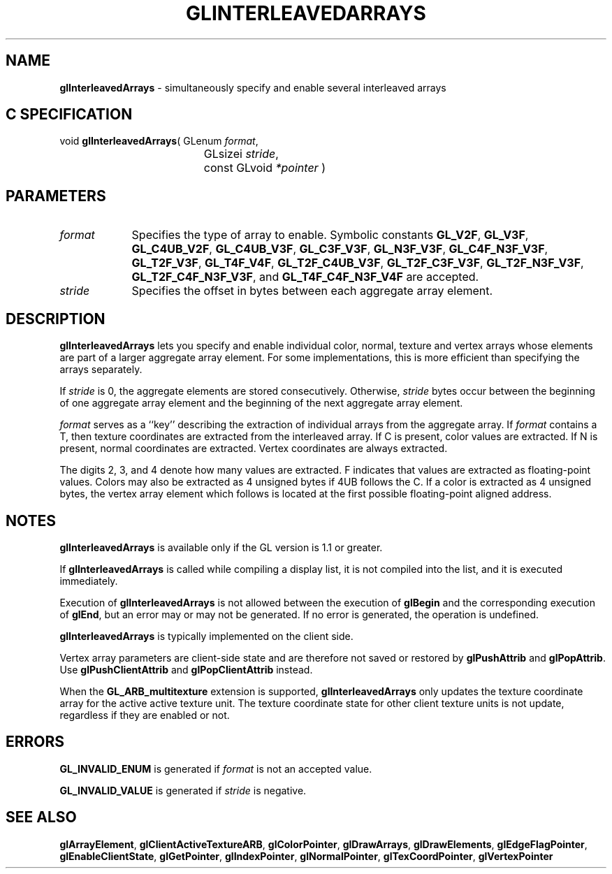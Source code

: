 '\" te  
'\"macro stdmacro
.ds Vn Version 1.2
.ds Dt 24 September 1999
.ds Re Release 1.2.1
.ds Dp May 22 14:45
.ds Dm 6 May 22 14:
.ds Xs 31502     6
.TH GLINTERLEAVEDARRAYS 3G
.SH NAME
.B "glInterleavedArrays
\- simultaneously specify and enable several interleaved arrays

.SH C SPECIFICATION
void \f3glInterleavedArrays\fP(
GLenum \fIformat\fP,
.nf
.ta \w'\f3void \fPglInterleavedArrays( 'u
	GLsizei \fIstride\fP,
	const GLvoid \fI*pointer\fP )
.fi

.SH PARAMETERS
.TP \w'\fIpointer\fP\ \ 'u 
\f2format\fP
Specifies the type of array to enable. Symbolic constants
\%\f3GL_V2F\fP,
\%\f3GL_V3F\fP,
\%\f3GL_C4UB_V2F\fP,
\%\f3GL_C4UB_V3F\fP,
\%\f3GL_C3F_V3F\fP,
\%\f3GL_N3F_V3F\fP,
\%\f3GL_C4F_N3F_V3F\fP,
\%\f3GL_T2F_V3F\fP,
\%\f3GL_T4F_V4F\fP,
\%\f3GL_T2F_C4UB_V3F\fP,
\%\f3GL_T2F_C3F_V3F\fP,
\%\f3GL_T2F_N3F_V3F\fP,
\%\f3GL_T2F_C4F_N3F_V3F\fP,
and
\%\f3GL_T4F_C4F_N3F_V4F\fP
are accepted. 
.TP
\f2stride\fP 
Specifies the offset in bytes between each aggregate array element.
.SH DESCRIPTION
\%\f3glInterleavedArrays\fP lets you specify and enable individual color, 
normal, 
texture and vertex
arrays whose elements are part of a larger aggregate array element.
For some implementations, this is more efficient than specifying the arrays
separately. 
.P
If \f2stride\fP is 0, the aggregate elements are stored consecutively.
Otherwise, \f2stride\fP bytes occur between the beginning of one
aggregate array element and the beginning of the next aggregate array
element.
.P
\f2format\fP serves as a ``key''
describing the extraction of individual arrays from the aggregate array.
If \f2format\fP contains a T, then texture coordinates are 
extracted from the interleaved array.  If C is present, color values
are extracted. If N is present, normal coordinates are extracted.
Vertex coordinates are always extracted.
.P
The digits 2, 3, and 4 denote how many values are extracted.
F indicates that values are extracted as floating-point values.
Colors may also be extracted as 4 unsigned bytes if 4UB follows the
C.  If a color is extracted as 4 unsigned bytes, the vertex 
array element which follows is located at the first possible 
floating-point aligned address.
.SH NOTES
\%\f3glInterleavedArrays\fP is available only if the GL version is 1.1 or greater.
.P
If \%\f3glInterleavedArrays\fP is called while compiling a display list, it is not
compiled into the list, and it is executed immediately.
.P
Execution of \%\f3glInterleavedArrays\fP is not allowed between the execution of
\%\f3glBegin\fP and the corresponding execution of \%\f3glEnd\fP,
but an error may or may not be generated. If no error is generated,
the operation is undefined.
.P
\%\f3glInterleavedArrays\fP is typically implemented on the client side.
.P
Vertex array parameters are client-side state and are therefore not
saved or restored by \%\f3glPushAttrib\fP and \%\f3glPopAttrib\fP.
Use \%\f3glPushClientAttrib\fP and \%\f3glPopClientAttrib\fP instead.
.P
When the \%\f3GL_ARB_multitexture\fP extension is supported, \%\f3glInterleavedArrays\fP
only updates the texture coordinate array for the active active texture
unit. The texture coordinate state for other client texture units is not 
update, regardless if they are enabled or not.
.SH ERRORS
\%\f3GL_INVALID_ENUM\fP is generated if \f2format\fP is not an accepted value.
.P
\%\f3GL_INVALID_VALUE\fP is generated if \f2stride\fP is negative.
.SH SEE ALSO 
\%\f3glArrayElement\fP,
\%\f3glClientActiveTextureARB\fP,
\%\f3glColorPointer\fP,
\%\f3glDrawArrays\fP,
\%\f3glDrawElements\fP,
\%\f3glEdgeFlagPointer\fP,
\%\f3glEnableClientState\fP,
\%\f3glGetPointer\fP,
\%\f3glIndexPointer\fP,
\%\f3glNormalPointer\fP,
\%\f3glTexCoordPointer\fP,
\%\f3glVertexPointer\fP
